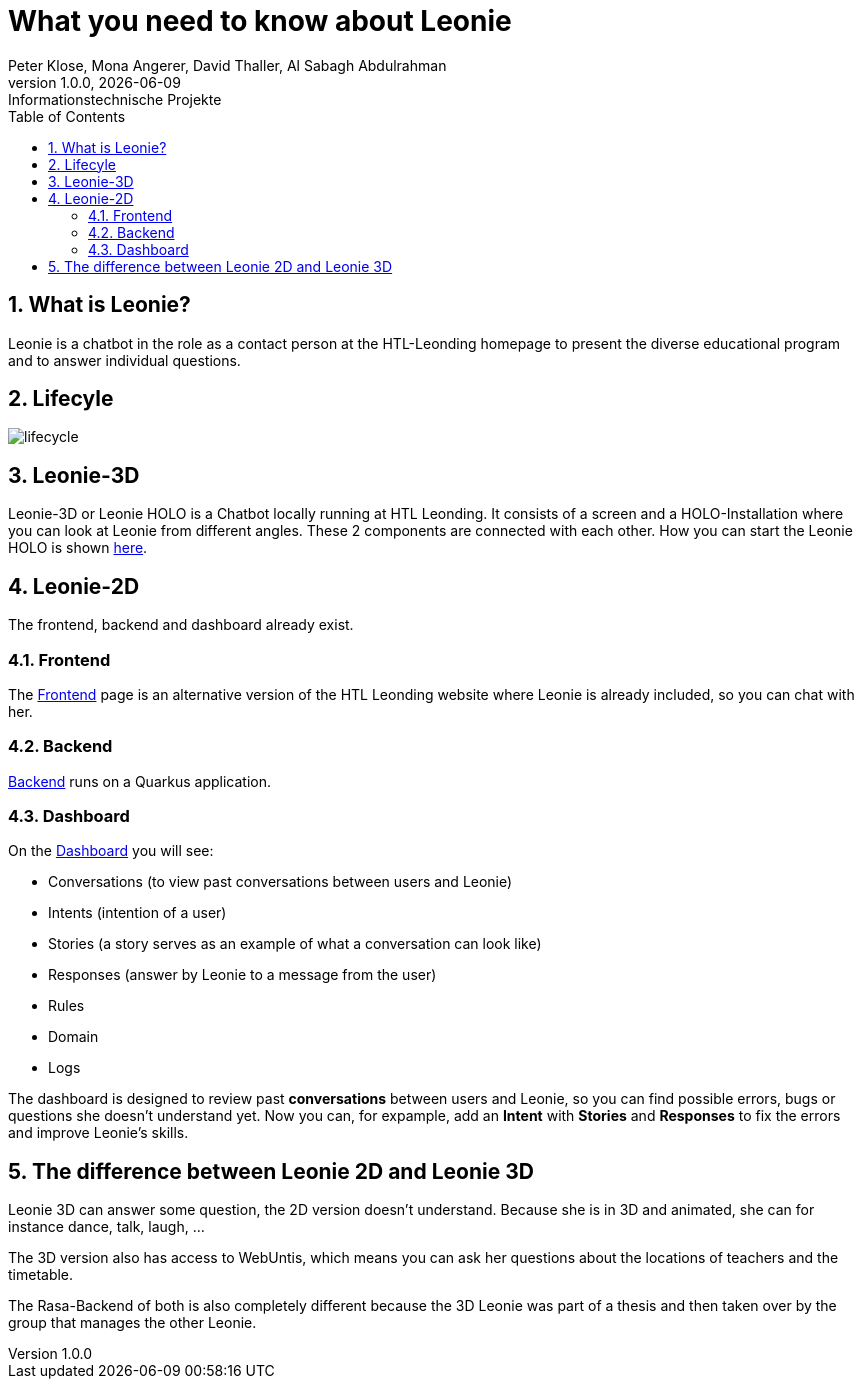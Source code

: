 = What you need to know about Leonie
Peter Klose, Mona Angerer, David Thaller, Al Sabagh Abdulrahman
1.0.0, {docdate}: Informationstechnische Projekte
ifndef::imagesdir[:imagesdir: images]
//:toc-placement!:  // prevents the generation of the doc at this position, so it can be printed afterwards
:sourcedir: ../src/main/java
:icons: font
:sectnums:    // Nummerierung der Überschriften / section numbering
:toc: left

//Need this blank line after ifdef, don't know why...
ifdef::backend-html5[]

// print the toc here (not at the default position)
//toc::[]
== What is Leonie?
Leonie  is a chatbot in the role as a contact person at the HTL-Leonding homepage to present the diverse educational program and to answer individual questions.




== Lifecyle

image::/images/lifecycle.jpeg[]

== Leonie-3D

Leonie-3D or Leonie HOLO is a Chatbot locally running at HTL Leonding. It consists of a screen and a
HOLO-Installation where you can look at Leonie from different angles.
These 2 components are connected with each other. How you can start the Leonie HOLO is shown https://2223-4bhitm-itp.github.io/2223-4bhitm-itp-2223-4bhitm-leonie/leonie-startup[here].

// - Chatbot: https://leonie.htl-leonding.ac.at/[leonie.htl-leonding.ac.at]


== Leonie-2D
The frontend, backend and dashboard already exist.

=== Frontend
The https://student.cloud.htl-leonding.ac.at/d.pavelescu/frontend[Frontend] page is an alternative version of the HTL Leonding website
where Leonie is already included, so you can chat with her.


=== Backend
https://student.cloud.htl-leonding.ac.at/d.pavelescu/backend[Backend] runs on a Quarkus application.

=== Dashboard
On the https://student.cloud.htl-leonding.ac.at/d.pavelescu/dashboard/[Dashboard] you will see:

* Conversations (to view past conversations between users and Leonie)
* Intents (intention of a user)
* Stories (a story serves as an example of what a conversation can look like)
* Responses (answer by Leonie to a message from the user)
* Rules
* Domain
* Logs

The dashboard is designed to review past *conversations* between users and Leonie, so you can find possible
errors, bugs or questions she doesn't understand yet. Now you can, for expample, add an *Intent* with
*Stories* and *Responses* to fix the errors and improve Leonie's skills.


== The difference between Leonie 2D and Leonie 3D

Leonie 3D can answer some question, the 2D version doesn't understand. Because she is in 3D and animated, she can
for instance dance, talk, laugh, ...

The 3D version also has access to WebUntis, which means you can ask her questions about the locations
of teachers and the timetable.

The Rasa-Backend of both is also completely different because the 3D Leonie was part of a thesis and then taken over by the group that manages the other Leonie.


